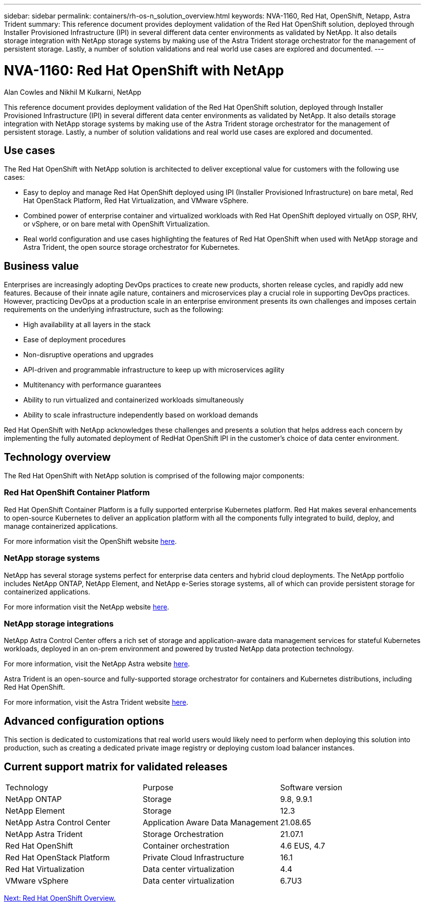 ---
sidebar: sidebar
permalink: containers/rh-os-n_solution_overview.html
keywords: NVA-1160, Red Hat, OpenShift, Netapp, Astra Trident
summary: This reference document provides deployment validation of the Red Hat OpenShift solution, deployed through Installer Provisioned Infrastructure (IPI) in several different data center environments as validated by NetApp. It also details storage integration with NetApp storage systems by making use of the Astra Trident storage orchestrator for the management of persistent storage. Lastly, a number of solution validations and real world use cases are explored and documented.
---

= NVA-1160: Red Hat OpenShift with NetApp
:hardbreaks:
:nofooter:
:icons: font
:linkattrs:
:imagesdir: ./../media/

//
// This file was created with NDAC Version 0.9 (June 4, 2020)
//
// 2020-06-25 14:31:33.537397
//

Alan Cowles and Nikhil M Kulkarni, NetApp

This reference document provides deployment validation of the Red Hat OpenShift solution, deployed through Installer Provisioned Infrastructure (IPI) in several different data center environments as validated by NetApp. It also details storage integration with NetApp storage systems by making use of the Astra Trident storage orchestrator for the management of persistent storage. Lastly, a number of solution validations and real world use cases are explored and documented.

== Use cases

The Red Hat OpenShift with NetApp solution is architected to deliver exceptional value for customers with the following use cases:

* Easy to deploy and manage Red Hat OpenShift deployed using IPI (Installer Provisioned Infrastructure) on bare metal, Red Hat OpenStack Platform, Red Hat Virtualization, and VMware vSphere.

* Combined power of enterprise container and virtualized workloads with Red Hat OpenShift deployed virtually on OSP, RHV, or vSphere, or on bare metal with OpenShift Virtualization.

* Real world configuration and use cases highlighting the features of Red Hat OpenShift when used with NetApp storage and Astra Trident, the open source storage orchestrator for Kubernetes.

== Business value

Enterprises are increasingly adopting DevOps practices to create new products, shorten release cycles, and rapidly add new features. Because of their innate agile nature, containers and microservices play a crucial role in supporting DevOps practices. However, practicing DevOps at a production scale in an enterprise environment presents its own challenges and imposes certain requirements on the underlying infrastructure, such as the following:

* High availability at all layers in the stack

* Ease of deployment procedures

* Non-disruptive operations and upgrades

* API-driven and programmable infrastructure to keep up with microservices agility

* Multitenancy with performance guarantees

* Ability to run virtualized and containerized workloads simultaneously

* Ability to scale infrastructure independently based on workload demands

Red Hat OpenShift with NetApp acknowledges these challenges and presents a solution that helps address each concern by implementing the fully automated deployment of RedHat OpenShift IPI in the customer's choice of data center environment.

== Technology overview

The Red Hat OpenShift with NetApp solution is comprised of the following major components:

=== Red Hat OpenShift Container Platform

Red Hat OpenShift Container Platform is a fully supported enterprise Kubernetes platform. Red Hat makes several enhancements to open-source Kubernetes to deliver an application platform with all the components fully integrated to build, deploy, and manage containerized applications.

For more information visit the OpenShift website https://www.openshift.com[here].

=== NetApp storage systems

NetApp has several storage systems perfect for enterprise data centers and hybrid cloud deployments. The NetApp portfolio includes NetApp ONTAP, NetApp Element, and NetApp e-Series storage systems, all of which can provide persistent storage for containerized applications.

For more information visit the NetApp website https://www.netapp.com[here].

=== NetApp storage integrations

NetApp Astra Control Center offers a rich set of storage and application-aware data management services for stateful Kubernetes workloads, deployed in an on-prem environment and powered by trusted NetApp data protection technology.

For more information, visit the NetApp Astra website https://cloud.netapp.com/astra[here].

Astra Trident is an open-source and fully-supported storage orchestrator for containers and Kubernetes distributions, including Red Hat OpenShift.

For more information, visit the Astra Trident website https://netapp-trident.readthedocs.io/en/stable-v21.07/index.html[here].

== Advanced configuration options

This section is dedicated to customizations that real world users would likely need to perform when deploying this solution into production, such as creating a dedicated private image registry or deploying custom load balancer instances.

== Current support matrix for validated releases

|===
|Technology |Purpose |Software version
|NetApp ONTAP
|Storage
|9.8, 9.9.1
|NetApp Element
|Storage
|12.3
|NetApp Astra Control Center
|Application Aware Data Management
|21.08.65
|NetApp Astra Trident
|Storage Orchestration
|21.07.1
|Red Hat OpenShift
|Container orchestration
|4.6 EUS, 4.7
|Red Hat OpenStack Platform
|Private Cloud Infrastructure
|16.1
|Red Hat Virtualization
|Data center virtualization
|4.4
|VMware vSphere
|Data center virtualization
|6.7U3
|===


link:rh-os-n_overview_openshift.html[Next: Red Hat OpenShift Overview.]
